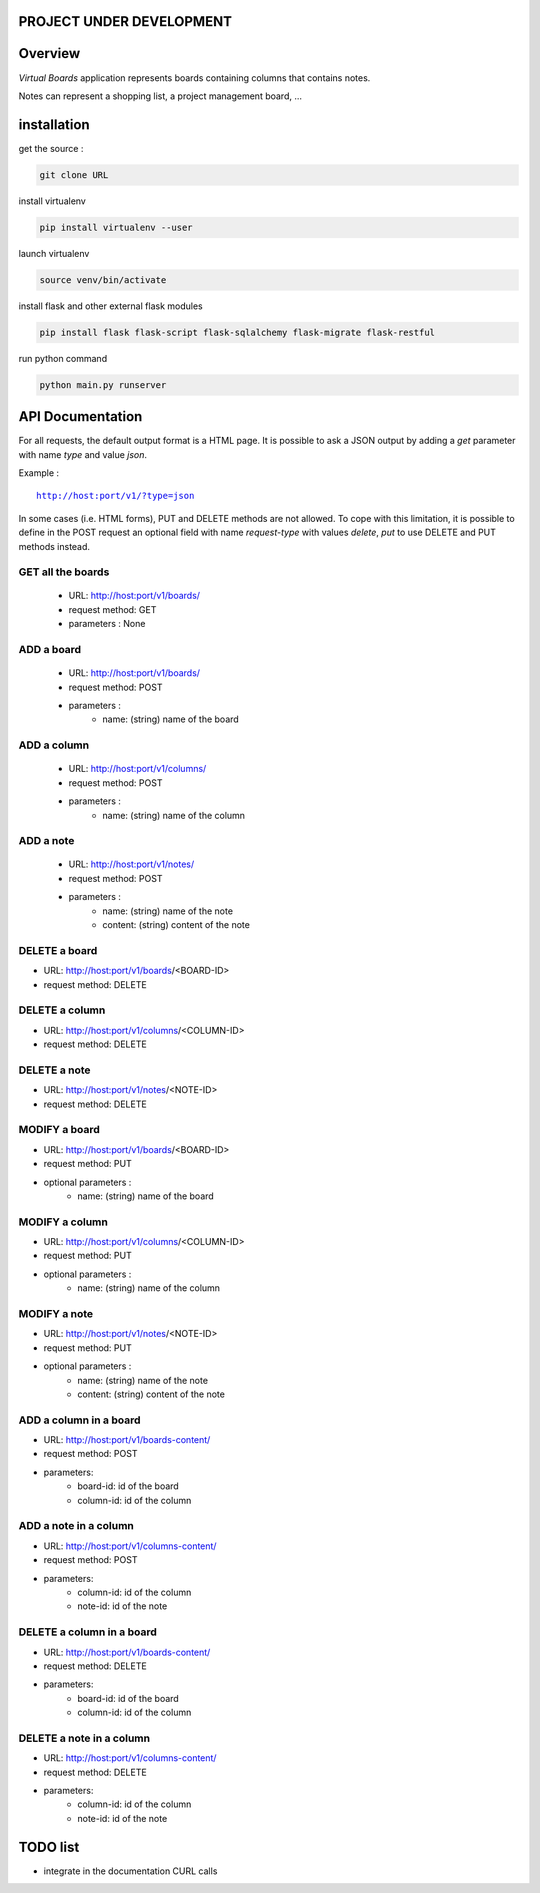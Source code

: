PROJECT UNDER DEVELOPMENT
=========================

Overview
========

*Virtual Boards* application represents boards containing columns that contains notes.

Notes can represent a shopping list, a project management board, ...






installation
============

get the source : 

.. code:: bash

    git clone URL



install virtualenv

.. code:: bash

    pip install virtualenv --user


launch virtualenv

.. code:: bash

    source venv/bin/activate


install flask and other external flask modules

.. code:: bash

    pip install flask flask-script flask-sqlalchemy flask-migrate flask-restful

run python command

.. code:: bash

    python main.py runserver





API Documentation
=================

For all requests, the default output format is a HTML page.
It is possible to ask a JSON output by adding a *get* parameter
with name *type* and value *json*.

Example :

.. parsed-literal::
    
    http://host:port/v1/?type=json
    

In some cases (i.e. HTML forms), PUT and DELETE methods are not allowed.
To cope with this limitation, it is possible to define in the POST request
an optional field with name *request-type* with values *delete*, *put*
to use DELETE and PUT methods instead.




GET all the boards
------------------

 - URL: http://host:port/v1/boards/
 - request method: GET
 - parameters : None
 


ADD a board
-----------

 - URL: http://host:port/v1/boards/
 - request method: POST
 - parameters :
    - name: (string) name of the board
    


ADD a column
------------

 - URL: http://host:port/v1/columns/
 - request method: POST
 - parameters :
    - name: (string) name of the column
    

ADD a note
----------

 - URL: http://host:port/v1/notes/
 - request method: POST
 - parameters :
    - name: (string) name of the note
    - content: (string) content of the note
    
    

DELETE a board
--------------

- URL: http://host:port/v1/boards/<BOARD-ID>
- request method: DELETE


DELETE a column
---------------

- URL: http://host:port/v1/columns/<COLUMN-ID>
- request method: DELETE


DELETE a note
-------------

- URL: http://host:port/v1/notes/<NOTE-ID>
- request method: DELETE


MODIFY a board
--------------

- URL: http://host:port/v1/boards/<BOARD-ID>
- request method: PUT
- optional parameters :
    - name: (string) name of the board


MODIFY a column
---------------

- URL: http://host:port/v1/columns/<COLUMN-ID>
- request method: PUT
- optional parameters :
    - name: (string) name of the column


MODIFY a note
-------------

- URL: http://host:port/v1/notes/<NOTE-ID>
- request method: PUT
- optional parameters :
    - name: (string) name of the note
    - content: (string) content of the note


ADD a column in a board
-----------------------

- URL: http://host:port/v1/boards-content/
- request method: POST
- parameters:
    - board-id: id of the board
    - column-id: id of the column


ADD a note in a column
----------------------

- URL: http://host:port/v1/columns-content/
- request method: POST
- parameters:
    - column-id: id of the column
    - note-id: id of the note


DELETE a column in a board
--------------------------

- URL: http://host:port/v1/boards-content/
- request method: DELETE
- parameters:
    - board-id: id of the board
    - column-id: id of the column
    

DELETE a note in a column
-------------------------

- URL: http://host:port/v1/columns-content/
- request method: DELETE
- parameters:
    - column-id: id of the column
    - note-id: id of the note


TODO list
=========

- integrate in the documentation CURL calls
